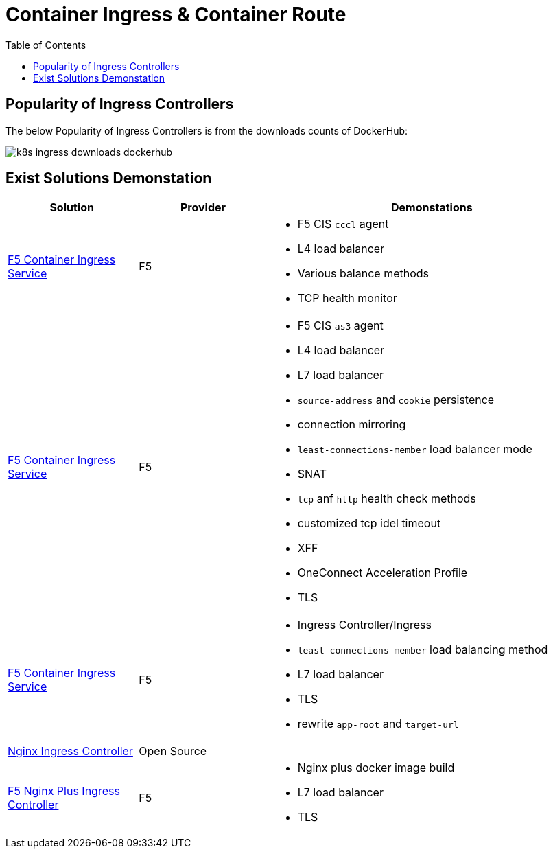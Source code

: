 = Container Ingress & Container Route
:toc: manual

== Popularity of Ingress Controllers 

The below Popularity of Ingress Controllers is from the downloads counts of DockerHub:

image:etc/img/k8s-ingress-downloads-dockerhub.png[]

== Exist Solutions Demonstation

[cols="2,2,5a"]
|===
|Solution |Provider |Demonstations

|link:f5-cis/cccl/README.adoc[F5 Container Ingress Service] 
|F5 
|
* F5 CIS `cccl` agent
* L4 load balancer
* Various balance methods
* TCP health monitor 

|link:f5-cis/as3/README.adoc[F5 Container Ingress Service]
|F5
|
* F5 CIS `as3` agent
* L4 load balancer
* L7 load balancer
* `source-address` and `cookie` persistence
* connection mirroring 
* `least-connections-member` load balancer mode
* SNAT
* `tcp` anf `http` health check methods
* customized tcp idel timeout
* XFF
* OneConnect Acceleration Profile
* TLS

|link:f5-cis/ingress/README.adoc[F5 Container Ingress Service]
|F5
|
* Ingress Controller/Ingress
* `least-connections-member` load balancing method
* L7 load balancer
* TLS
* rewrite `app-root` and `target-url`

|link:nginx-ingress/README.adoc[Nginx Ingress Controller]
|Open Source
|

|link:nginx-plus-ingress/README.adoc[F5 Nginx Plus Ingress Controller]
|F5
|
* Nginx plus docker image build
* L7 load balancer
* TLS

|=== 
